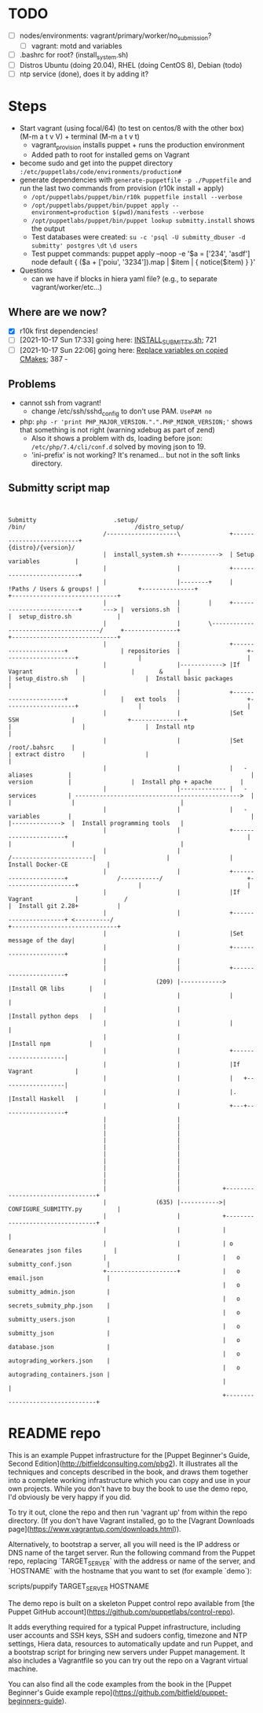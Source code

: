 
* TODO

   - [ ] nodes/environments: vagrant/primary/worker/no_submission?
     - [ ] vagrant: motd and variables
   - [ ] .bashrc for root? (install_system.sh)
   - [ ] Distros Ubuntu (doing 20.04), RHEL (doing CentOS 8), Debian (todo)
   - [ ] ntp service (done), does it by adding it?

* Steps
  - Start vagrant (using focal/64) (to test on centos/8 with the other box) (M-m a t v V) + terminal (M-m a t v t)
    - vagrant_provision installs puppet + runs the production environment
    - Added path to root for installed gems on Vagrant
  - become sudo and get into the puppet directory ~:/etc/puppetlabs/code/environments/production#~
  - generate dependencies with ~generate-puppetfile -p ./Puppetfile~ and run the last two commands from provision (r10k install + apply)
    - ~/opt/puppetlabs/puppet/bin/r10k puppetfile install --verbose~
    - ~/opt/puppetlabs/puppet/bin/puppet apply --environment=production $(pwd)/manifests --verbose~
    - ~/opt/puppetlabs/puppet/bin/puppet lookup submitty.install~ shows the output
    - Test databases were created: ~su -c 'psql -U submitty_dbuser -d submitty' postgres~ ~\dt~ ~\d users~
    - Test puppet commands: puppet apply --noop -e '$a = ['234', 'asdf'] node default { ($a + ['poiu', '3234']).map | $item | { notice($item) } }'
  - Questions
    - can we have if blocks in hiera yaml file? (e.g., to separate vagrant/worker/etc...)

** Where are we now?
    - [X] r10k first dependencies!
    - [ ] [2021-10-17 Sun 17:33] going here: [[file:~/Documents/Work/RSDG/Projects/Teaching/submitty_stuff/Submitty/.setup/install_system.sh::bash ${SUBMITTY_INSTALL_DIR}/.setup/INSTALL_SUBMITTY.sh clean skip_web_restart][INSTALL_SUBMITTY.sh]]; 721
    - [ ] [2021-10-17 Sun 22:06] going here: [[file:~/Documents/Work/RSDG/Projects/Teaching/submitty_stuff/Submitty/.setup/INSTALL_SUBMITTY_HELPER.sh::replace necessary variables][Replace variables on copied CMakes]]; 387 -

** Problems
   - cannot ssh from vagrant!
     - change /etc/ssh/sshd_config to don't use PAM. ~UsePAM no~
   - php: ~php -r 'print PHP_MAJOR_VERSION.".".PHP_MINOR_VERSION;'~ shows that something is not right (warning xdebug as part of zend)
      - Also it shows a problem with ds, loading before json: ~/etc/php/7.4/cli/conf.d~ solved by moving json to 19.
      - 'ini-prefix' is not working? It's renamed... but not in the soft links directory.

** Submitty script map
   #+begin_src artist


     Submitty                      .setup/                                                                    /bin/                               /distro_setup/
                                /--------------------\              +--------------------------+                                                                                        {distro}/{version}/
                                |  install_system.sh +----------->  | Setup variables          |
                                |                    |              +--------------------------+
                                |                    |--------+     | !Paths / Users & groups! |           +---------------+                                                          +------------------------------+
                                |                    |        |     +--------------------------+      ---> |  versions.sh  |                                                          |  setup_distro.sh             |
                                |                    |        \--------------------------------------/     +---------------+                                                          +------------------------------+
                                |                    |              +----------------------+               | repositories  |                   +--------------------+                 |                              |
                                |                    |------------> |If Vagrant            |               |       &       |                   | setup_distro.sh    |                 |  Install basic packages      |
                                |                    |              +----------------------+               |   ext tools   |                   +--------------------+                 |                              |
                                |                    |              |Set SSH               |               +---------------+                   |                    |                 |  Install ntp                 |
                                |                    |              |Set /root/.bahsrc     |                                                   | extract distro     |                 |                              |
                                |                    |              |   - aliases          |                                                   |   version          |                 |  Install php + apache        |
                                |                    |------------- |   - services         | ----------------------------------------------->  |                    |                 |                              |
                                |                    |              |   - variables        |                                                   |                    |-------------->  |  Install programming tools   |
                                |                    |              +----------------------+                                                   |                    |                 |                              |
                                |                    |                                                                 /-----------------------|                    |                 |  Install Docker-CE           |
                                |                    |              +----------------------+              /-----------/                        +--------------------+                 |                              |
                                |                    |              |If Vagrant            |             /                                                                            |  Install git 2.28+           |
                                |                    |              +----------------------+ <----------/                                                                             +------------------------------+
                                |                    |              |Set message of the day|
                                |                    |              +----------------------+
                                |                    |
                                |                    |              +----------------------+
                                |              (209) |------------> |Install QR libs       |
                                |                    |              |                      |
                                |                    |              |Install python deps   |
                                |                    |              |                      |
                                |                    |              |Install npm           |
                                |                    |              +----------------------|
                                |                    |              |If Vagrant            |
                                |                    |              |   +------------------|
                                |                    |              |.  |Install Haskell   |
                                |                    |              +---+------------------+
                                |                    |
                                |                    |
                                |                    |
                                |                    |
                                |                    |
                                |                    |
                                |                    |
                                |                    |
                                |                    |
                                |                    |
                                |                    |            +---------------------------------+
                                |              (635) |----------->|  CONFIGURE_SUBMITTY.py          |
                                |                    |            +---------------------------------+
                                |                    |            |                                 |
                                |                    |            | o Genearates json files         |
                                |                    |            |   o submitty_conf.json          |
                                +--------------------+            |   o email.json                  |
                                                                  |   o submitty_admin.json         |
                                                                  |   o secrets_submity_php.json    |
                                                                  |   o submitty_users.json         |
                                                                  |   o submitty_json               |
                                                                  |   o database.json               |
                                                                  |   o autograding_workers.json    |
                                                                  |   o autograding_containers.json |
                                                                  |                                 |
                                                                  +---------------------------------+
   #+end_src

* README repo

This is an example Puppet infrastructure for the [Puppet Beginner's Guide, Second Edition](http://bitfieldconsulting.com/pbg2). It illustrates all the techniques and concepts described in the book, and draws them together into a complete working infrastructure which you can copy and use in your own projects. While you don't have to buy the book to use the demo repo, I'd obviously be very happy if you did.

To try it out, clone the repo and then run 'vagrant up' from within the repo directory. (If you don't have Vagrant installed, go to the [Vagrant Downloads page](https://www.vagrantup.com/downloads.html)).

Alternatively, to bootstrap a server, all you will need is the IP address or DNS name of the target server. Run the following command from the Puppet repo, replacing `TARGET_SERVER` with the address or name of the server, and `HOSTNAME` with the hostname that you want to set (for example `demo`):

    scripts/puppify TARGET_SERVER HOSTNAME

The demo repo is built on a skeleton Puppet control repo available from [the Puppet GitHub account](https://github.com/puppetlabs/control-repo).

It adds everything required for a typical Puppet infrastructure, including user accounts and SSH keys, SSH and sudoers config, timezone and NTP settings, Hiera data, resources to automatically update and run Puppet, and a bootstrap script for bringing new servers under Puppet management. It also includes a Vagrantfile so you can try out the repo on a Vagrant virtual machine.

You can also find all the code examples from the book in the [Puppet Beginner's Guide example repo](https://github.com/bitfield/puppet-beginners-guide).
